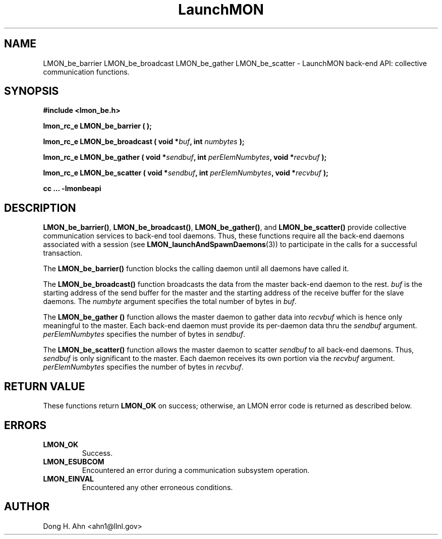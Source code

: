 .TH LaunchMON 3 "MAY 2014" LaunchMON "LaunchMON Back-End API"

.SH NAME
LMON_be_barrier LMON_be_broadcast LMON_be_gather LMON_be_scatter \- LaunchMON back-end API: collective communication functions.  

.SH SYNOPSIS
.B #include <lmon_be.h>
.PP
.BI "lmon_rc_e LMON_be_barrier ( );"
.PP
.BI "lmon_rc_e LMON_be_broadcast ( void *" buf ", int " numbytes " );"
.PP
.BI "lmon_rc_e LMON_be_gather ( void *" sendbuf ", int " perElemNumbytes ", void *" recvbuf " );"
.PP
.BI "lmon_rc_e LMON_be_scatter ( void *" sendbuf ", int " perElemNumbytes ", void *" recvbuf " );"
.PP
.B cc ... -lmonbeapi

.SH DESCRIPTION
\fBLMON_be_barrier()\fR, \fBLMON_be_broadcast()\fR, \fBLMON_be_gather()\fR,
and \fBLMON_be_scatter()\fR provide collective communication services to 
back-end tool daemons. Thus, these functions require all the back-end daemons 
associated with a session (see \fBLMON_launchAndSpawnDaemons\fR(3)) 
to participate in the calls for a successful transaction.  

The \fBLMON_be_barrier()\fR function blocks the calling daemon until 
all daemons have called it. 

The \fBLMON_be_broadcast()\fR function broadcasts the data 
from the master back-end daemon to the rest. \fIbuf\fR is the 
starting address of the send buffer for the master and 
the starting address of the receive buffer for the slave daemons. The \fInumbyte\fR 
argument specifies the total number of bytes in \fIbuf\fR.

The \fBLMON_be_gather ()\fR function allows the master daemon 
to gather data into \fIrecvbuf\fR which is hence only meaningful to
the master. Each back-end daemon must provide its per-daemon data thru
the \fIsendbuf\fR argument. \fIperElemNumbytes\fR specifies the number 
of bytes in \fIsendbuf\fR.

The \fBLMON_be_scatter()\fR function allows the master daemon 
to scatter \fIsendbuf\fR to all back-end daemons. Thus,
\fIsendbuf\fR is only significant to the master. 
Each daemon receives its own portion via the \fIrecvbuf\fR
argument. \fIperElemNumbytes\fR specifies the number of bytes
in \fIrecvbuf\fR. 

.SH RETURN VALUE
These functions return \fBLMON_OK\fR
on success; otherwise, an LMON error code is returned 
as described below. 

.SH ERRORS
.TP
.B LMON_OK
Success.
.TP
.B LMON_ESUBCOM
Encountered an error during a communication subsystem operation. 
.TP
.B LMON_EINVAL
Encountered any other erroneous conditions. 

.SH AUTHOR
Dong H. Ahn <ahn1@llnl.gov>

